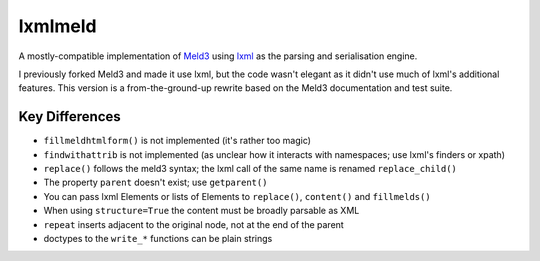 lxmlmeld
========

A mostly-compatible  implementation of `Meld3
<https://github.com/supervisor/meld3>`_ using `lxml <http://lxml.de/>`_ as the
parsing and serialisation engine.

I previously forked Meld3 and made it use lxml, but the code wasn't elegant
as it didn't use much of lxml's additional features. This version is a
from-the-ground-up rewrite based on the Meld3 documentation and test suite.

Key Differences
---------------

- ``fillmeldhtmlform()`` is not implemented (it's rather too magic)
- ``findwithattrib`` is not implemented (as unclear how it interacts with
  namespaces; use lxml's finders or xpath)
- ``replace()`` follows the meld3 syntax; the lxml call of the same name is
  renamed ``replace_child()``
- The property ``parent`` doesn't exist; use ``getparent()``
- You can pass lxml Elements or lists of Elements to ``replace()``,
  ``content()`` and ``fillmelds()``
- When using ``structure=True`` the content must be broadly parsable as XML
- ``repeat`` inserts adjacent to the original node, not at the end of the
  parent
- doctypes to the ``write_*`` functions can be plain strings
